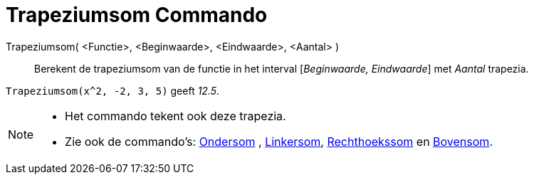 = Trapeziumsom Commando
:page-en: commands/TrapezoidalSum_Command
ifdef::env-github[:imagesdir: /nl/modules/ROOT/assets/images]

Trapeziumsom( <Functie>, <Beginwaarde>, <Eindwaarde>, <Aantal> )::
  Berekent de trapeziumsom van de functie in het interval [_Beginwaarde, Eindwaarde_] met _Aantal_ trapezia.

[EXAMPLE]
====

`++Trapeziumsom(x^2, -2, 3, 5)++` geeft _12.5_.

====

[NOTE]
====

* Het commando tekent ook deze trapezia.
* Zie ook de commando's: xref:/commands/Ondersom.adoc[Ondersom] , xref:/commands/Linkersom.adoc[Linkersom],
xref:/commands/Rechthoekssom.adoc[Rechthoekssom] en xref:/commands/Bovensom.adoc[Bovensom].

====
